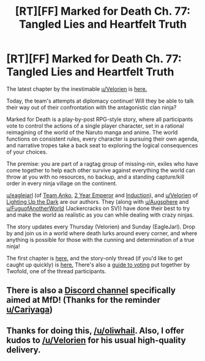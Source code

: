 #+TITLE: [RT][FF] Marked for Death Ch. 77: Tangled Lies and Heartfelt Truth

* [RT][FF] Marked for Death Ch. 77: Tangled Lies and Heartfelt Truth
:PROPERTIES:
:Author: oliwhail
:Score: 13
:DateUnix: 1477073435.0
:DateShort: 2016-Oct-21
:END:
The latest chapter by the inestimable [[/u/Velorien][u/Velorien]] is [[https://forums.sufficientvelocity.com/threads/marked-for-death-a-rational-naruto-quest.24481/page-1139#post-7102048][here.]]

Today, the team's attempts at diplomacy continue! Will they be able to talk their way out of their confrontation with the antagonistic clan ninja?

Marked for Death is a play-by-post RPG-style story, where all participants vote to control the actions of a single player character, set in a rational reimagining of the world of the Naruto manga and anime. The world functions on consistent rules, every character is pursuing their own agenda, and narrative tropes take a back seat to exploring the logical consequences of your choices.

The premise: you are part of a ragtag group of missing-nin, exiles who have come together to help each other survive against everything the world can throw at you with no resources, no backup, and a standing capture/kill order in every ninja village on the continent.

[[/u/eaglejarl][u/eaglejarl]] (of [[https://www.fanfiction.net/s/11087425/1/Team-Anko][Team Anko]], [[https://www.reddit.com/r/rational/comments/3xe9fn/ffrt_the_two_year_emperor_is_back_and_free/][2 Year Emperor]] and [[https://dl.dropboxusercontent.com/u/3294457/give_aways/Induction/chapter_001.html][Induction]]), and [[/u/Velorien][u/Velorien]] of [[https://www.fanfiction.net/s/9311012/1/Lighting-Up-the-Dark][Lighting Up the Dark]] are our authors. They (along with [[/u/Augsphere][u/Augsphere]] and [[/u/FuguofAnotherWorld][u/FuguofAnotherWorld]] (Jackercracks on SV)) have done their best to try and make the world as realistic as you can while dealing with crazy ninjas.

The story updates every Thursday (Velorien) and Sunday (EagleJarl). Drop by and join us in a world where death lurks around every corner, and where anything is possible for those with the cunning and determination of a true ninja!

The first chapter is [[https://forums.sufficientvelocity.com/threads/marked-for-death-a-rational-naruto-quest.24481/][here.]] and the story-only thread (if you'd like to get caught up quickly) is [[https://forums.sufficientvelocity.com/posts/4993131/][here.]] There's also a [[https://forums.sufficientvelocity.com/posts/6283682/][guide to voting]] put together by Twofold, one of the thread participants.


** There is also a [[https://discord.gg/myxbZB8][Discord channel]] specifically aimed at MfD! (Thanks for the reminder [[/u/Cariyaga][u/Cariyaga]])
:PROPERTIES:
:Author: oliwhail
:Score: 4
:DateUnix: 1477075099.0
:DateShort: 2016-Oct-21
:END:


** Thanks for doing this, [[/u/oliwhail]]. Also, I offer kudos to [[/u/Velorien]] for his usual high-quality delivery.
:PROPERTIES:
:Author: eaglejarl
:Score: 4
:DateUnix: 1477073752.0
:DateShort: 2016-Oct-21
:END:
